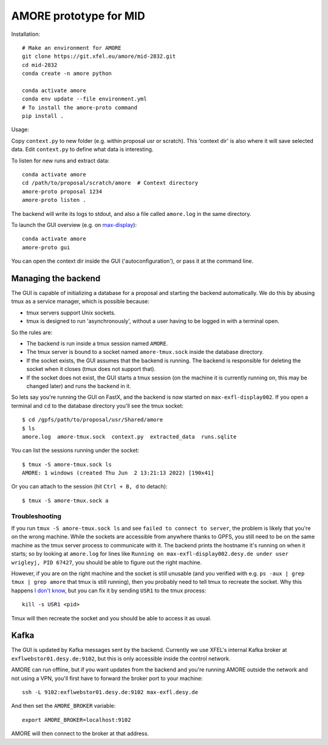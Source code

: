 AMORE prototype for MID
=======================

Installation::

    # Make an environment for AMORE
    git clone https://git.xfel.eu/amore/mid-2832.git
    cd mid-2832
    conda create -n amore python

    conda activate amore
    conda env update --file environment.yml
    # To install the amore-proto command
    pip install .

Usage:

Copy ``context.py`` to new folder (e.g. within proposal usr or scratch).
This 'context dir' is also where it will save selected data. Edit ``context.py``
to define what data is interesting.

To listen for new runs and extract data::

    conda activate amore
    cd /path/to/proposal/scratch/amore  # Context directory
    amore-proto proposal 1234
    amore-proto listen .

The backend will write its logs to stdout, and also a file called ``amore.log``
in the same directory.

To launch the GUI overview (e.g. on `max-display <https://max-display.desy.de:3443/>`_)::

    conda activate amore
    amore-proto gui

You can open the context dir inside the GUI ('autoconfiguration'), or pass it
at the command line.

Managing the backend
--------------------
The GUI is capable of initializing a database for a proposal and starting the
backend automatically. We do this by abusing tmux as a service manager, which is
possible because:

- tmux servers support Unix sockets.
- tmux is designed to run 'asynchronously', without a user having to be logged
  in with a terminal open.

So the rules are:

- The backend is run inside a tmux session named ``AMORE``.
- The tmux server is bound to a socket named ``amore-tmux.sock`` inside the
  database directory.
- If the socket exists, the GUI assumes that the backend is running. The backend
  is responsible for deleting the socket when it closes (tmux does not support
  that).
- If the socket does not exist, the GUI starts a tmux session (on the machine it
  is currently running on, this may be changed later) and runs the backend in
  it.

So lets say you're running the GUI on FastX, and the backend is now started on
``max-exfl-display002``. If you open a terminal and ``cd`` to the database
directory you'll see the tmux socket::

    $ cd /gpfs/path/to/proposal/usr/Shared/amore
    $ ls
    amore.log  amore-tmux.sock  context.py  extracted_data  runs.sqlite

You can list the sessions running under the socket::

    $ tmux -S amore-tmux.sock ls
    AMORE: 1 windows (created Thu Jun  2 13:21:13 2022) [190x41]

Or you can attach to the session (hit ``Ctrl + B, d`` to detach)::

    $ tmux -S amore-tmux.sock a

Troubleshooting
^^^^^^^^^^^^^^^
If you run ``tmux -S amore-tmux.sock ls`` and see ``failed to connect to
server``, the problem is likely that you're on the wrong machine. While the
sockets are accessible from anywhere thanks to GPFS, you still need to be on the
same machine as the tmux server process to communicate with it. The backend
prints the hostname it's running on when it starts; so by looking at
``amore.log`` for lines like ``Running on max-exfl-display002.desy.de under user
wrigleyj, PID 67427``, you should be able to figure out the right machine.

However, if you are on the right machine and the socket is still unusable (and
you verified with e.g. ``ps -aux | grep tmux | grep amore`` that tmux is still
running), then you probably need to tell tmux to recreate the socket. Why this
happens `I don't know
<https://stackoverflow.com/questions/9668763/why-am-i-getting-a-failed-to-connect-to-server-message-from-tmux-when-i-try-to>`_,
but you can fix it by sending ``USR1`` to the tmux process::

    kill -s USR1 <pid>

Tmux will then recreate the socket and you should be able to access it as
usual.

Kafka
-----
The GUI is updated by Kafka messages sent by the backend. Currently we use
XFEL's internal Kafka broker at ``exflwebstor01.desy.de:9102``, but this is only
accessible inside the control network.

AMORE can run offline, but if you want updates from the backend and you're
running AMORE outside the network and not using a VPN, you'll first have to
forward the broker port to your machine::

    ssh -L 9102:exflwebstor01.desy.de:9102 max-exfl.desy.de

And then set the ``AMORE_BROKER`` variable::

    export AMORE_BROKER=localhost:9102

AMORE will then connect to the broker at that address.
